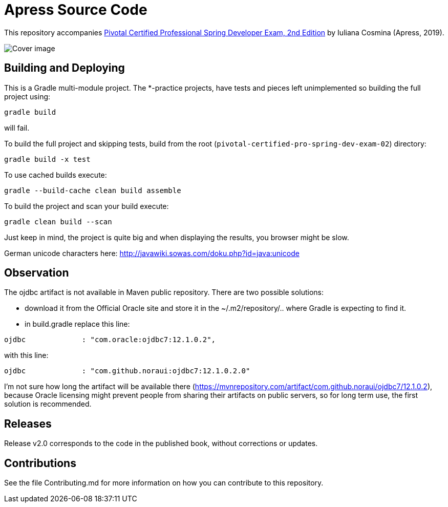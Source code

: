 = Apress Source Code

This repository accompanies https://www.apress.com/us/book/9781484208120[Pivotal Certified Professional Spring Developer Exam, 2nd Edition] by Iuliana Cosmina (Apress, 2019).

image::9781484208120.jpg[Cover image]

== Building and Deploying
This is a Gradle multi-module project. The *-practice projects, have tests and pieces left unimplemented so building the full project using:
----
gradle build
----
will fail.

To build the full project and skipping tests, build from the root (`pivotal-certified-pro-spring-dev-exam-02`) directory:
----
gradle build -x test
----

To use cached builds execute:
----
gradle --build-cache clean build assemble
----

To build the project  and scan your build execute:
----
gradle clean build --scan
----
Just keep in mind, the project is quite big and when displaying the results, you browser might be slow.

German unicode characters here: http://javawiki.sowas.com/doku.php?id=java:unicode

== Observation

The ojdbc artifact is not available in Maven public repository.
There are two possible solutions:

* download it from the Official Oracle site and store it in the ~/.m2/repository/.. where Gradle is expecting to find it.
* in build.gradle replace this line:
----
ojdbc             : "com.oracle:ojdbc7:12.1.0.2",
----
with  this line:
----
ojdbc             : "com.github.noraui:ojdbc7:12.1.0.2.0"
----

I'm not sure how long the artifact will be available there (https://mvnrepository.com/artifact/com.github.noraui/ojdbc7/12.1.0.2),
because Oracle licensing might prevent people from sharing their artifacts on public servers, so for long term use, the first solution is recommended.

== Releases

Release v2.0 corresponds to the code in the published book, without corrections or updates.

== Contributions

See the file Contributing.md for more information on how you can contribute to this repository.
